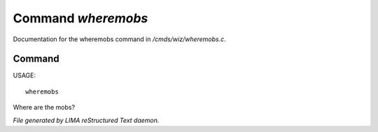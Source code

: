 ********************
Command *wheremobs*
********************

Documentation for the wheremobs command in */cmds/wiz/wheremobs.c*.

Command
=======

USAGE::

	wheremobs

Where are the mobs?



*File generated by LIMA reStructured Text daemon.*
